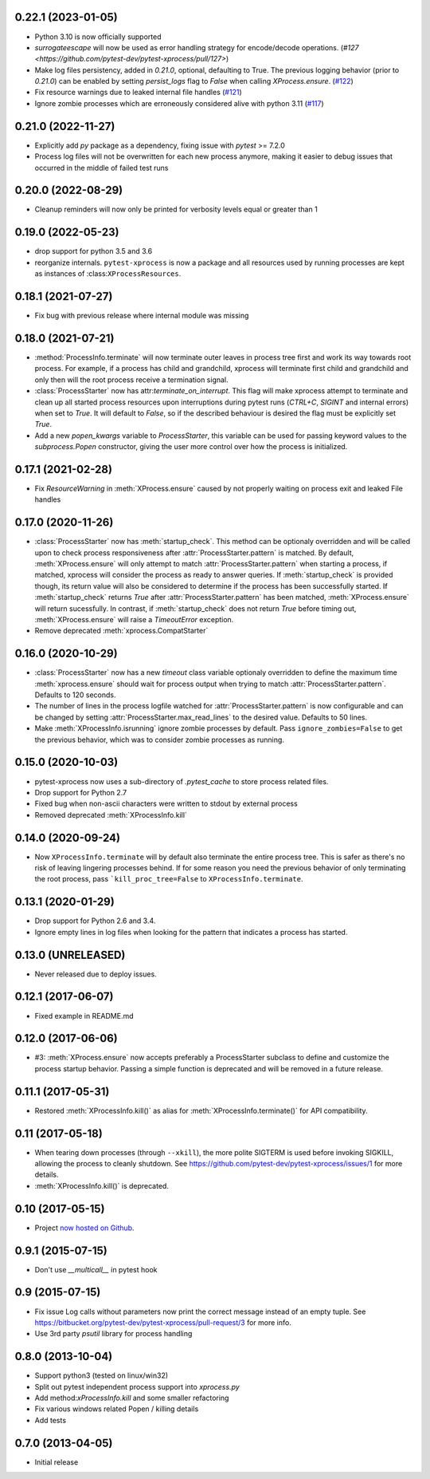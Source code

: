 0.22.1 (2023-01-05)
-------------------

- Python 3.10 is now officially supported
- `surrogateescape` will now be used as error handling strategy for encode/decode operations. (`#127 <https://github.com/pytest-dev/pytest-xprocess/pull/127>`)
- Make log files persistency, added in `0.21.0`, optional, defaulting to True. The previous logging behavior (prior to `0.21.0`) can be enabled by setting `persist_logs` flag to `False` when calling `XProcess.ensure`. (`#122 <https://github.com/pytest-dev/pytest-xprocess/pull/122>`_)
- Fix resource warnings due to leaked internal file handles (`#121 <https://github.com/pytest-dev/pytest-xprocess/pull/121>`_)
- Ignore zombie processes which are erroneously considered alive with python 3.11
  (`#117 <https://github.com/pytest-dev/pytest-xprocess/pull/118>`_)

0.21.0 (2022-11-27)
-------------------

- Explicitly add `py` package as a dependency, fixing issue with `pytest` >= 7.2.0
- Process log files will not be overwritten for each new process anymore, making it
  easier to debug issues that occurred in the middle of failed test runs

0.20.0 (2022-08-29)
-------------------

- Cleanup reminders will now only be printed for verbosity
  levels equal or greater than 1

0.19.0 (2022-05-23)
-------------------

- drop support for python 3.5 and 3.6
- reorganize internals. ``pytest-xprocess`` is now a package and all resources
  used by running processes are kept as instances of :class:``XProcessResources``.

0.18.1 (2021-07-27)
-------------------

- Fix bug with previous release where internal module was missing

0.18.0 (2021-07-21)
-------------------

- :method:`ProcessInfo.terminate` will now terminate outer leaves in process
  tree first and work its way towards root process. For example, if a process
  has child and grandchild, xprocess will terminate first child and grandchild
  and only then will the root process receive a termination signal.

- :class:`ProcessStarter` now has attr:`terminate_on_interrupt`. This flag will
  make xprocess attempt to terminate and clean up all started process resources
  upon interruptions during pytest runs (`CTRL+C`, `SIGINT` and internal errors)
  when set to `True`. It will default to `False`, so if the described behaviour
  is desired the flag must be explicitly set `True`.

- Add a new `popen_kwargs` variable to `ProcessStarter`, this variable can
  be used for passing keyword values to the `subprocess.Popen` constructor,
  giving the user more control over how the process is initialized.

0.17.1 (2021-02-28)
-------------------

- Fix `ResourceWarning` in :meth:`XProcess.ensure` caused by not properly
  waiting on process exit and leaked File handles

0.17.0 (2020-11-26)
-------------------

- :class:`ProcessStarter` now has :meth:`startup_check`. This method can be optionaly overridden and will be called upon to check process responsiveness
  after :attr:`ProcessStarter.pattern` is matched. By default, :meth:`XProcess.ensure` will only attempt to match :attr:`ProcessStarter.pattern` when starting a process, if matched, xprocess
  will consider the process as ready to answer queries. If :meth:`startup_check` is provided though, its return value will also be considered to determine if the process has been
  successfully started. If :meth:`startup_check` returns `True` after :attr:`ProcessStarter.pattern` has been matched, :meth:`XProcess.ensure` will return sucessfully. In contrast, if
  :meth:`startup_check` does not return `True` before timing out, :meth:`XProcess.ensure` will raise a `TimeoutError` exception.
- Remove deprecated :meth:`xprocess.CompatStarter`

0.16.0 (2020-10-29)
-------------------

- :class:`ProcessStarter` now has a new `timeout` class variable optionaly overridden to define the maximum time :meth:`xprocess.ensure` should wait for process output when trying to match :attr:`ProcessStarter.pattern`. Defaults to 120 seconds.
- The number of lines in the process logfile watched for :attr:`ProcessStarter.pattern` is now configurable and can be changed by setting :attr:`ProcessStarter.max_read_lines` to the desired value. Defaults to 50 lines.
- Make :meth:`XProcessInfo.isrunning` ignore zombie processes by default. Pass ``ignore_zombies=False`` to get the previous behavior, which was to consider zombie processes as running.

0.15.0 (2020-10-03)
-------------------

- pytest-xprocess now uses a sub-directory of `.pytest_cache` to store process related files.
- Drop support for Python 2.7
- Fixed bug when non-ascii characters were written to stdout by external
  process
- Removed deprecated :meth:`XProcessInfo.kill`

0.14.0 (2020-09-24)
-------------------

- Now ``XProcessInfo.terminate`` will by default also terminate the entire
  process tree. This is safer as there's no risk of leaving lingering processes
  behind. If for some reason you need the previous behavior of only terminating
  the root process, pass ```kill_proc_tree=False`` to ``XProcessInfo.terminate``.

0.13.1 (2020-01-29)
-------------------

- Drop support for Python 2.6 and 3.4.

- Ignore empty lines in log files when looking for the pattern that indicates
  a process has started.

0.13.0 (UNRELEASED)
-------------------

- Never released due to deploy issues.

0.12.1 (2017-06-07)
-------------------

- Fixed example in README.md

0.12.0 (2017-06-06)
-------------------

- #3: :meth:`XProcess.ensure` now accepts preferably a ProcessStarter
  subclass to define and customize the process startup behavior. Passing a
  simple function is deprecated and will be removed in a future release.

0.11.1 (2017-05-31)
-------------------

- Restored :meth:`XProcessInfo.kill()` as alias for
  :meth:`XProcessInfo.terminate()` for API compatibility.

0.11 (2017-05-18)
-----------------

- When tearing down processes (through ``--xkill``), the
  more polite SIGTERM is used before invoking SIGKILL,
  allowing the process to cleanly shutdown. See
  https://github.com/pytest-dev/pytest-xprocess/issues/1
  for more details.

- :meth:`XProcessInfo.kill()` is deprecated.

0.10 (2017-05-15)
-----------------

- Project `now hosted on Github
  <https://github.com/pytest-dev/pytest-xprocess/>`_.

0.9.1 (2015-07-15)
------------------

- Don't use `__multicall__` in pytest hook

0.9 (2015-07-15)
----------------

- Fix issue Log calls without parameters now print the correct message
  instead of an empty tuple. See
  https://bitbucket.org/pytest-dev/pytest-xprocess/pull-request/3 for more
  info.

- Use 3rd party `psutil` library for process handling

0.8.0 (2013-10-04)
------------------

- Support python3 (tested on linux/win32)

- Split out pytest independent process support into `xprocess.py`

- Add method:`xProcessInfo.kill` and some smaller refactoring

- Fix various windows related Popen / killing details

- Add tests

0.7.0 (2013-04-05)
------------------

- Initial release
